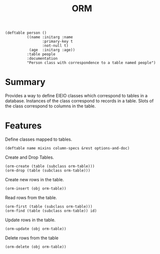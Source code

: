 #+title: ORM

#+begin_src elisp
(deftable person ()
          ((name :initarg :name
      	         :primary-key t
      	         :not-null t)
           (age  :initarg :age))
          :table people
          :documentation
          "Person class with correspondence to a table named people")
#+end_src

* Summary

Provides a way to define EIEIO classes which correspond to tables in a
database. Instances of the class correspond to records in a table. Slots of the
class correspond to columns in the table.

* Features

Define classes mapped to tables.

: (deftable name mixins column-specs &rest options-and-doc)

Create and Drop Tables.

: (orm-create (table (subclass orm-table)))
: (orm-drop (table (subclass orm-table)))

Create new rows in the table.

: (orm-insert (obj orm-table))

Read rows from the table.

: (orm-first (table (subclass orm-table)))
: (orm-find (table (subclass orm-table)) id)

Update rows in the table.

: (orm-update (obj orm-table))

Delete rows from the table

: (orm-delete (obj orm-table))
